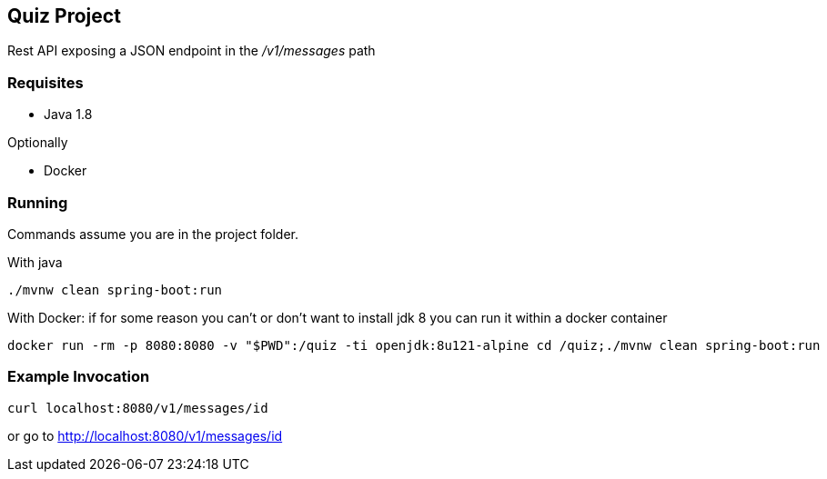 Quiz Project
------------

Rest API exposing a JSON endpoint in the _/v1/messages_ path

Requisites
~~~~~~~~~~

* Java 1.8

Optionally

* Docker

Running
~~~~~~~
Commands assume you are in the project folder.

With java
[source,bash]
----
./mvnw clean spring-boot:run
----
With Docker: if for some reason you can't or don't want to
install jdk 8 you can run it within a docker container

[source, bash]
----
docker run -rm -p 8080:8080 -v "$PWD":/quiz -ti openjdk:8u121-alpine cd /quiz;./mvnw clean spring-boot:run
----

Example Invocation
~~~~~~~~~~~~~~~~~~

[source,bash]
----
curl localhost:8080/v1/messages/id
----
or go to http://localhost:8080/v1/messages/id[^]